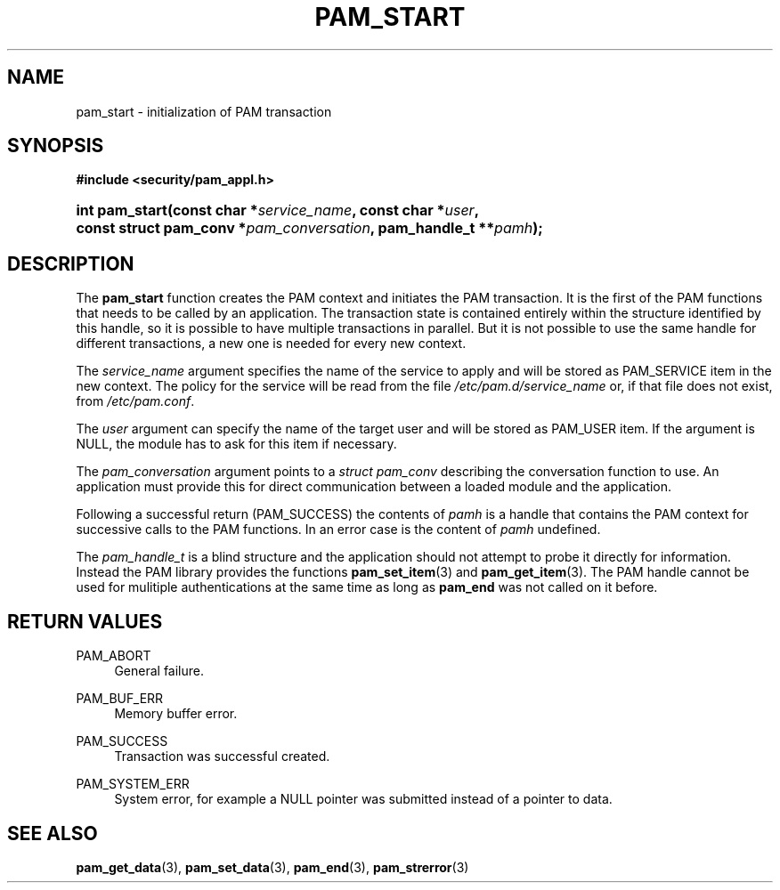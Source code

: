.\"     Title: pam_start
.\"    Author: 
.\" Generator: DocBook XSL Stylesheets v1.73.1 <http://docbook.sf.net/>
.\"      Date: 02/04/2008
.\"    Manual: Linux-PAM Manual
.\"    Source: Linux-PAM Manual
.\"
.TH "PAM_START" "3" "02/04/2008" "Linux-PAM Manual" "Linux-PAM Manual"
.\" disable hyphenation
.nh
.\" disable justification (adjust text to left margin only)
.ad l
.SH "NAME"
pam_start - initialization of PAM transaction
.SH "SYNOPSIS"
.sp
.ft B
.nf
#include <security/pam_appl\.h>
.fi
.ft
.HP 14
.BI "int pam_start(const\ char\ *" "service_name" ", const\ char\ *" "user" ", const\ struct\ pam_conv\ *" "pam_conversation" ", pam_handle_t\ **" "pamh" ");"
.SH "DESCRIPTION"
.PP
The
\fBpam_start\fR
function creates the PAM context and initiates the PAM transaction\. It is the first of the PAM functions that needs to be called by an application\. The transaction state is contained entirely within the structure identified by this handle, so it is possible to have multiple transactions in parallel\. But it is not possible to use the same handle for different transactions, a new one is needed for every new context\.
.PP
The
\fIservice_name\fR
argument specifies the name of the service to apply and will be stored as PAM_SERVICE item in the new context\. The policy for the service will be read from the file
\fI/etc/pam\.d/service_name\fR
or, if that file does not exist, from
\fI/etc/pam\.conf\fR\.
.PP
The
\fIuser\fR
argument can specify the name of the target user and will be stored as PAM_USER item\. If the argument is NULL, the module has to ask for this item if necessary\.
.PP
The
\fIpam_conversation\fR
argument points to a
\fIstruct pam_conv\fR
describing the conversation function to use\. An application must provide this for direct communication between a loaded module and the application\.
.PP
Following a successful return (PAM_SUCCESS) the contents of
\fIpamh\fR
is a handle that contains the PAM context for successive calls to the PAM functions\. In an error case is the content of
\fIpamh\fR
undefined\.
.PP
The
\fIpam_handle_t\fR
is a blind structure and the application should not attempt to probe it directly for information\. Instead the PAM library provides the functions
\fBpam_set_item\fR(3)
and
\fBpam_get_item\fR(3)\. The PAM handle cannot be used for mulitiple authentications at the same time as long as
\fBpam_end\fR
was not called on it before\.
.SH "RETURN VALUES"
.PP
PAM_ABORT
.RS 4
General failure\.
.RE
.PP
PAM_BUF_ERR
.RS 4
Memory buffer error\.
.RE
.PP
PAM_SUCCESS
.RS 4
Transaction was successful created\.
.RE
.PP
PAM_SYSTEM_ERR
.RS 4
System error, for example a NULL pointer was submitted instead of a pointer to data\.
.RE
.SH "SEE ALSO"
.PP

\fBpam_get_data\fR(3),
\fBpam_set_data\fR(3),
\fBpam_end\fR(3),
\fBpam_strerror\fR(3)
